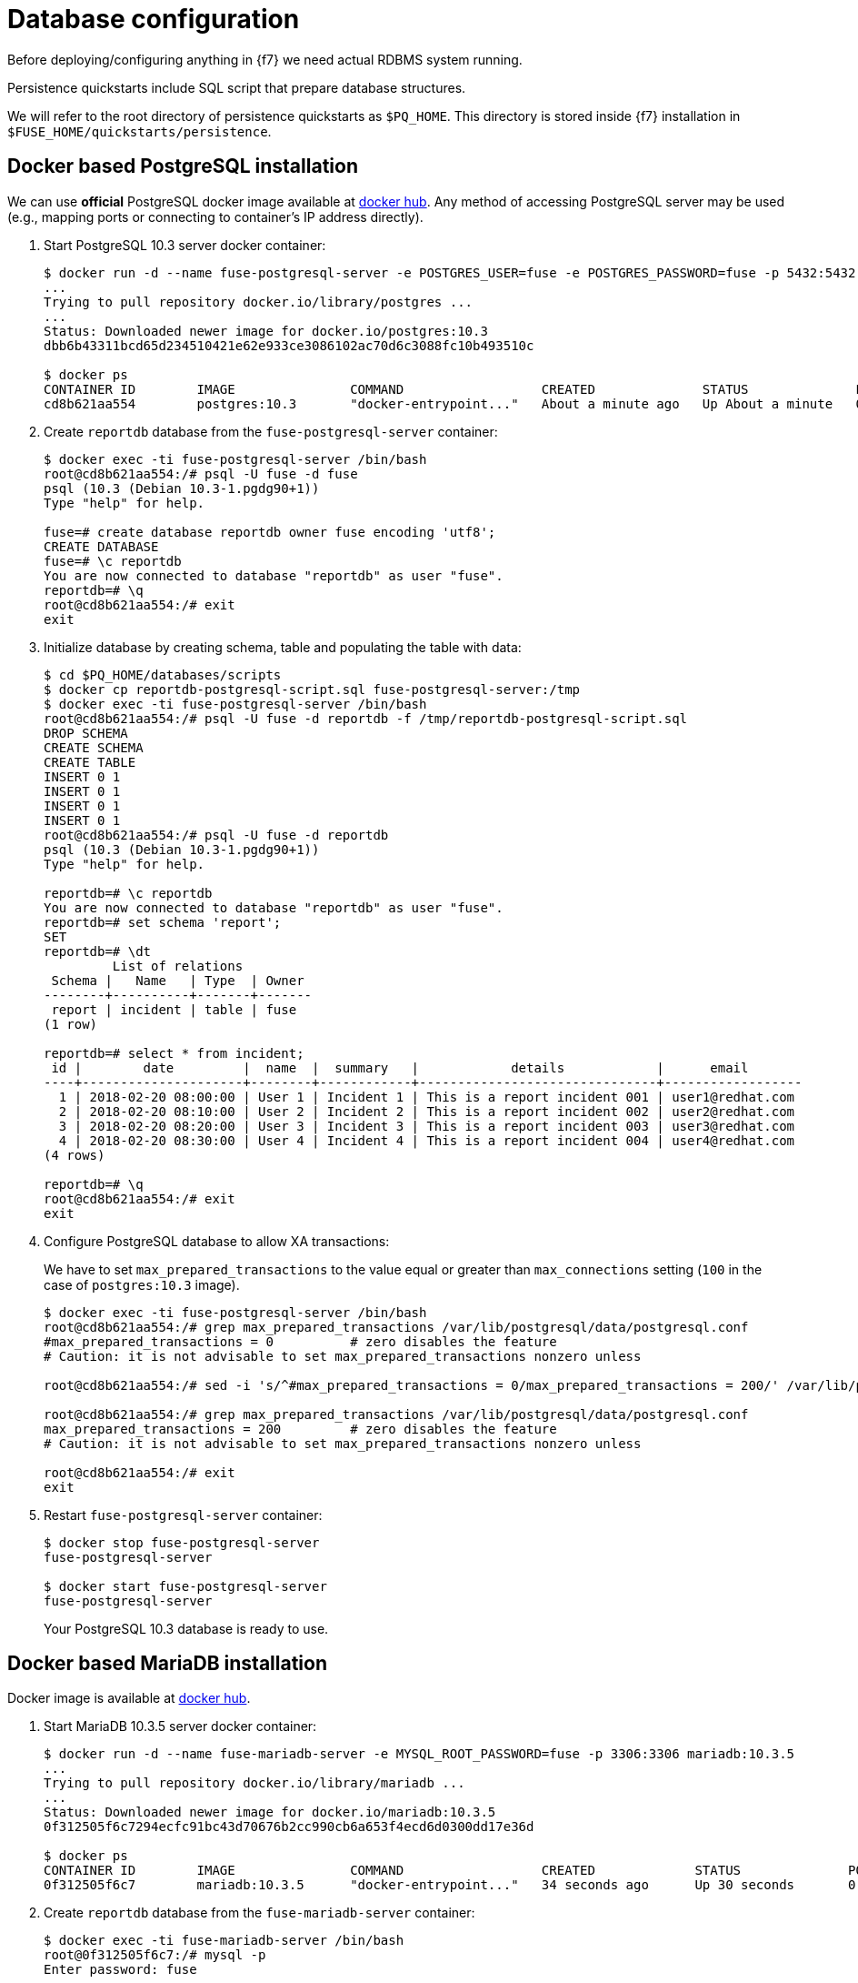 = Database configuration

Before deploying/configuring anything in {f7} we need actual RDBMS system running.

Persistence quickstarts include SQL script that prepare database structures.

We will refer to the root directory of persistence quickstarts as `$PQ_HOME`. This directory is stored inside {f7}
installation in `$FUSE_HOME/quickstarts/persistence`.

== Docker based PostgreSQL installation

We can use *official* PostgreSQL docker image available at https://hub.docker.com/_/postgres/[docker hub].
Any method of accessing PostgreSQL server may be used (e.g., mapping ports or connecting to container's IP address directly).

. Start PostgreSQL 10.3 server docker container:
+
[listing,options="nowrap"]
----
$ docker run -d --name fuse-postgresql-server -e POSTGRES_USER=fuse -e POSTGRES_PASSWORD=fuse -p 5432:5432 postgres:10.3
...
Trying to pull repository docker.io/library/postgres ...
...
Status: Downloaded newer image for docker.io/postgres:10.3
dbb6b43311bcd65d234510421e62e933ce3086102ac70d6c3088fc10b493510c

$ docker ps
CONTAINER ID        IMAGE               COMMAND                  CREATED              STATUS              PORTS                    NAMES
cd8b621aa554        postgres:10.3       "docker-entrypoint..."   About a minute ago   Up About a minute   0.0.0.0:5432->5432/tcp   fuse-postgresql-server
----

. Create `reportdb` database from the `fuse-postgresql-server` container:
+
[listing,options="nowrap"]
----
$ docker exec -ti fuse-postgresql-server /bin/bash
root@cd8b621aa554:/# psql -U fuse -d fuse
psql (10.3 (Debian 10.3-1.pgdg90+1))
Type "help" for help.

fuse=# create database reportdb owner fuse encoding 'utf8';
CREATE DATABASE
fuse=# \c reportdb
You are now connected to database "reportdb" as user "fuse".
reportdb=# \q
root@cd8b621aa554:/# exit
exit
----

. Initialize database by creating schema, table and populating the table with data:
+
[listing,options="nowrap"]
----
$ cd $PQ_HOME/databases/scripts
$ docker cp reportdb-postgresql-script.sql fuse-postgresql-server:/tmp
$ docker exec -ti fuse-postgresql-server /bin/bash
root@cd8b621aa554:/# psql -U fuse -d reportdb -f /tmp/reportdb-postgresql-script.sql
DROP SCHEMA
CREATE SCHEMA
CREATE TABLE
INSERT 0 1
INSERT 0 1
INSERT 0 1
INSERT 0 1
root@cd8b621aa554:/# psql -U fuse -d reportdb
psql (10.3 (Debian 10.3-1.pgdg90+1))
Type "help" for help.

reportdb=# \c reportdb
You are now connected to database "reportdb" as user "fuse".
reportdb=# set schema 'report';
SET
reportdb=# \dt
         List of relations
 Schema |   Name   | Type  | Owner
--------+----------+-------+-------
 report | incident | table | fuse
(1 row)

reportdb=# select * from incident;
 id |        date         |  name  |  summary   |            details            |      email
----+---------------------+--------+------------+-------------------------------+------------------
  1 | 2018-02-20 08:00:00 | User 1 | Incident 1 | This is a report incident 001 | user1@redhat.com
  2 | 2018-02-20 08:10:00 | User 2 | Incident 2 | This is a report incident 002 | user2@redhat.com
  3 | 2018-02-20 08:20:00 | User 3 | Incident 3 | This is a report incident 003 | user3@redhat.com
  4 | 2018-02-20 08:30:00 | User 4 | Incident 4 | This is a report incident 004 | user4@redhat.com
(4 rows)

reportdb=# \q
root@cd8b621aa554:/# exit
exit
----

. Configure PostgreSQL database to allow XA transactions:
+
We have to set `max_prepared_transactions` to the value equal or greater than `max_connections` setting
(`100` in the case of `postgres:10.3` image).
+
[listing,options="nowrap"]
----
$ docker exec -ti fuse-postgresql-server /bin/bash
root@cd8b621aa554:/# grep max_prepared_transactions /var/lib/postgresql/data/postgresql.conf
#max_prepared_transactions = 0		# zero disables the feature
# Caution: it is not advisable to set max_prepared_transactions nonzero unless

root@cd8b621aa554:/# sed -i 's/^#max_prepared_transactions = 0/max_prepared_transactions = 200/' /var/lib/postgresql/data/postgresql.conf

root@cd8b621aa554:/# grep max_prepared_transactions /var/lib/postgresql/data/postgresql.conf
max_prepared_transactions = 200		# zero disables the feature
# Caution: it is not advisable to set max_prepared_transactions nonzero unless

root@cd8b621aa554:/# exit
exit
----

. Restart `fuse-postgresql-server` container:
+
[listing,options="nowrap"]
----
$ docker stop fuse-postgresql-server
fuse-postgresql-server

$ docker start fuse-postgresql-server
fuse-postgresql-server
----
+
Your PostgreSQL 10.3 database is ready to use.

== Docker based MariaDB installation

Docker image is available at https://hub.docker.com/_/mariadb/[docker hub].

. Start MariaDB 10.3.5 server docker container:
+
[listing,options="nowrap"]
----
$ docker run -d --name fuse-mariadb-server -e MYSQL_ROOT_PASSWORD=fuse -p 3306:3306 mariadb:10.3.5
...
Trying to pull repository docker.io/library/mariadb ...
...
Status: Downloaded newer image for docker.io/mariadb:10.3.5
0f312505f6c7294ecfc91bc43d70676b2cc990cb6a653f4ecd6d0300dd17e36d

$ docker ps
CONTAINER ID        IMAGE               COMMAND                  CREATED             STATUS              PORTS                    NAMES
0f312505f6c7        mariadb:10.3.5      "docker-entrypoint..."   34 seconds ago      Up 30 seconds       0.0.0.0:3306->3306/tcp   fuse-mariadb-server
----

. Create `reportdb` database from the `fuse-mariadb-server` container:
+
[listing,options="nowrap"]
----
$ docker exec -ti fuse-mariadb-server /bin/bash
root@0f312505f6c7:/# mysql -p
Enter password: fuse
...

MariaDB [(none)]> create database reportdb character set 'utf8';
Query OK, 1 row affected (0.007 sec)

MariaDB [(none)]> select password('fuse');
+-------------------------------------------+
| password('fuse')                          |
+-------------------------------------------+
| *66366D5297921E017C7C9378931FD111B3951D84 |
+-------------------------------------------+
1 row in set (0.000 sec)

MariaDB [(none)]> create user 'fuse'@'%' identified by password '*66366D5297921E017C7C9378931FD111B3951D84';
Query OK, 0 rows affected (0.001 sec)

MariaDB [(none)]> select Host, User, authentication_string, plugin from mysql.user;
+-----------+------+-----------------------+--------+
| Host      | User | authentication_string | plugin |
+-----------+------+-----------------------+--------+
| localhost | root |                       |        |
| %         | fuse |                       |        |
| %         | root |                       |        |
+-----------+------+-----------------------+--------+
3 rows in set (0.000 sec)

MariaDB [(none)]> grant all on reportdb.* to 'fuse'@'%';
Query OK, 0 rows affected (0.001 sec)

MariaDB [(none)]> flush privileges;
Query OK, 0 rows affected (0.001 sec)

MariaDB [(none)]> \q
Bye
root@0f312505f6c7:/# exit
----

. Initialize database by creating table and populating the table with data:
+
[listing,options="nowrap"]
----
$ cd $PQ_HOME/databases/scripts
$ docker cp reportdb-mariadb-script.sql fuse-mariadb-server:/tmp
$ docker exec -ti fuse-mariadb-server /bin/bash
root@0f312505f6c7:/# mysql -u fuse reportdb -p < /tmp/reportdb-mariadb-script.sql
Enter password: fuse

root@0f312505f6c7:/# mysql -u fuse -p reportdb
Enter password: fuse
...

MariaDB [reportdb]> show tables;
+--------------------+
| Tables_in_reportdb |
+--------------------+
| incident           |
+--------------------+
1 row in set (0.001 sec)

MariaDB [reportdb]> desc incident;
+---------+--------------+------+-----+---------------------+-------------------------------+
| Field   | Type         | Null | Key | Default             | Extra                         |
+---------+--------------+------+-----+---------------------+-------------------------------+
| id      | int(11)      | NO   | PRI | NULL                | auto_increment                |
| date    | timestamp    | NO   |     | current_timestamp() | on update current_timestamp() |
| name    | varchar(35)  | YES  |     | NULL                |                               |
| summary | varchar(35)  | YES  |     | NULL                |                               |
| details | varchar(255) | YES  |     | NULL                |                               |
| email   | varchar(60)  | YES  |     | NULL                |                               |
+---------+--------------+------+-----+---------------------+-------------------------------+
6 rows in set (0.002 sec)

MariaDB [reportdb]> select * from incident;
+----+---------------------+--------+------------+-------------------------------+------------------+
| id | date                | name   | summary    | details                       | email            |
+----+---------------------+--------+------------+-------------------------------+------------------+
|  1 | 2018-02-20 08:00:00 | User 1 | Incident 1 | This is a report incident 001 | user1@redhat.com |
|  2 | 2018-02-20 08:10:00 | User 2 | Incident 2 | This is a report incident 002 | user2@redhat.com |
|  3 | 2018-02-20 08:20:00 | User 3 | Incident 3 | This is a report incident 003 | user3@redhat.com |
|  4 | 2018-02-20 08:30:00 | User 4 | Incident 4 | This is a report incident 004 | user4@redhat.com |
+----+---------------------+--------+------------+-------------------------------+------------------+
4 rows in set (0.001 sec)

MariaDB [reportdb]> \q
Bye
root@0f312505f6c7:/# exit
exit
----

+
Your MariaDB 10.3.5 database is ready to use.

=== Docker based MySQL installation

Docker image is available at https://hub.docker.com/_/mysql/[docker hub].

. Start MySQL 5.7.21 server docker container:
+
[listing,options="nowrap"]
----
$ docker run -d --name fuse-mysql-server -e MYSQL_ROOT_PASSWORD=fuse -p 3306:3306 mysql:5.7.21
a820d02eb3f1d8482a24daf062d74650c1ed819b62fa112a9bebdd181283c12d
...
----

. Create `reportdb` database from the `fuse-mysql-server` container:
+
[listing,options="nowrap"]
----
$ docker exec -ti fuse-mysql-server /bin/bash
root@a820d02eb3f1:/# mysql -p
Enter password: fuse
...

mysql> create database reportdb character set 'utf8';
Query OK, 1 row affected (0.01 sec)

mysql> create user 'fuse'@'%' identified with mysql_native_password by 'fuse';
Query OK, 0 rows affected (0.00 sec)

mysql> select Host, User, authentication_string, plugin from mysql.user;
+-----------+---------------+-------------------------------------------+-----------------------+
| Host      | User          | authentication_string                     | plugin                |
+-----------+---------------+-------------------------------------------+-----------------------+
| localhost | root          | *66366D5297921E017C7C9378931FD111B3951D84 | mysql_native_password |
| localhost | mysql.session | *THISISNOTAVALIDPASSWORDTHATCANBEUSEDHERE | mysql_native_password |
| localhost | mysql.sys     | *THISISNOTAVALIDPASSWORDTHATCANBEUSEDHERE | mysql_native_password |
| %         | root          | *66366D5297921E017C7C9378931FD111B3951D84 | mysql_native_password |
| %         | fuse          | *66366D5297921E017C7C9378931FD111B3951D84 | mysql_native_password |
+-----------+---------------+-------------------------------------------+-----------------------+
5 rows in set (0.00 sec)

mysql> grant all on reportdb.* to 'fuse'@'%';
Query OK, 0 rows affected (0.00 sec)

mysql> flush privileges;
Query OK, 0 rows affected (0.00 sec)

mysql> \q
Bye
root@a820d02eb3f1:/# exit
exit
----

. Initialize database by creating table and populating the table with data (same script as for MariaDB):
+
[listing,options="nowrap"]
----
$ cd $PQ_HOME/databases/scripts
$ docker cp reportdb-mariadb-script.sql fuse-mysql-server:/tmp/reportdb-mysql-script.sql
$ docker exec -ti fuse-mysql-server /bin/bash
root@a820d02eb3f1:/# mysql -u fuse reportdb -p < /tmp/reportdb-mysql-script.sql
Enter password: fuse

root@a820d02eb3f1:/# mysql -u fuse -p reportdb
Enter password: fuse
...

mysql> show tables;
+--------------------+
| Tables_in_reportdb |
+--------------------+
| incident           |
+--------------------+
1 row in set (0.00 sec)

mysql> desc incident;
+---------+--------------+------+-----+-------------------+-----------------------------+
| Field   | Type         | Null | Key | Default           | Extra                       |
+---------+--------------+------+-----+-------------------+-----------------------------+
| id      | int(11)      | NO   | PRI | NULL              | auto_increment              |
| date    | timestamp    | NO   |     | CURRENT_TIMESTAMP | on update CURRENT_TIMESTAMP |
| name    | varchar(35)  | YES  |     | NULL              |                             |
| summary | varchar(35)  | YES  |     | NULL              |                             |
| details | varchar(255) | YES  |     | NULL              |                             |
| email   | varchar(60)  | YES  |     | NULL              |                             |
+---------+--------------+------+-----+-------------------+-----------------------------+
6 rows in set (0.00 sec)

mysql> select * from incident;
+----+---------------------+--------+------------+-------------------------------+------------------+
| id | date                | name   | summary    | details                       | email            |
+----+---------------------+--------+------------+-------------------------------+------------------+
|  1 | 2018-02-20 08:00:00 | User 1 | Incident 1 | This is a report incident 001 | user1@redhat.com |
|  2 | 2018-02-20 08:10:00 | User 2 | Incident 2 | This is a report incident 002 | user2@redhat.com |
|  3 | 2018-02-20 08:20:00 | User 3 | Incident 3 | This is a report incident 003 | user3@redhat.com |
|  4 | 2018-02-20 08:30:00 | User 4 | Incident 4 | This is a report incident 004 | user4@redhat.com |
+----+---------------------+--------+------------+-------------------------------+------------------+
4 rows in set (0.00 sec)

mysql> \q
Bye
root@a820d02eb3f1:/# exit
exit
----

+
Your MariaDB 10.3.5 database is ready to use.

== Embedded Derby database

There's no need to configure anything. Derby database will run in in-memory using `jdbc:derby:reportdb;create=true`
JDBC URL. The table will be created directly from Java™ code.
